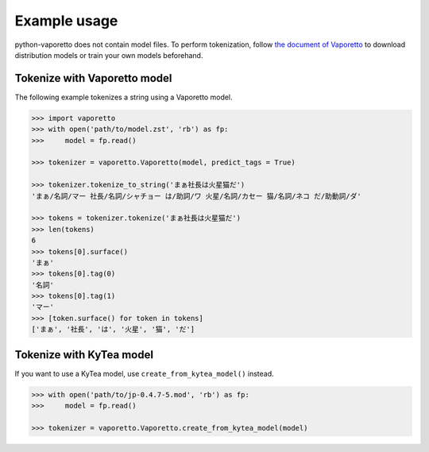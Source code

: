 Example usage
=============

python-vaporetto does not contain model files. To perform tokenization, follow `the document of
Vaporetto <https://github.com/daac-tools/vaporetto>`_ to download distribution models or train
your own models beforehand.

Tokenize with Vaporetto model
-----------------------------

The following example tokenizes a string using a Vaporetto model.

.. code-block:: python

   >>> import vaporetto
   >>> with open('path/to/model.zst', 'rb') as fp:
   >>>     model = fp.read()

   >>> tokenizer = vaporetto.Vaporetto(model, predict_tags = True)

   >>> tokenizer.tokenize_to_string('まぁ社長は火星猫だ')
   'まぁ/名詞/マー 社長/名詞/シャチョー は/助詞/ワ 火星/名詞/カセー 猫/名詞/ネコ だ/助動詞/ダ'

   >>> tokens = tokenizer.tokenize('まぁ社長は火星猫だ')
   >>> len(tokens)
   6
   >>> tokens[0].surface()
   'まぁ'
   >>> tokens[0].tag(0)
   '名詞'
   >>> tokens[0].tag(1)
   'マー'
   >>> [token.surface() for token in tokens]
   ['まぁ', '社長', 'は', '火星', '猫', 'だ']


Tokenize with KyTea model
-------------------------

If you want to use a KyTea model, use ``create_from_kytea_model()`` instead.

.. code-block:: python

    >>> with open('path/to/jp-0.4.7-5.mod', 'rb') as fp:
    >>>     model = fp.read()

    >>> tokenizer = vaporetto.Vaporetto.create_from_kytea_model(model)
